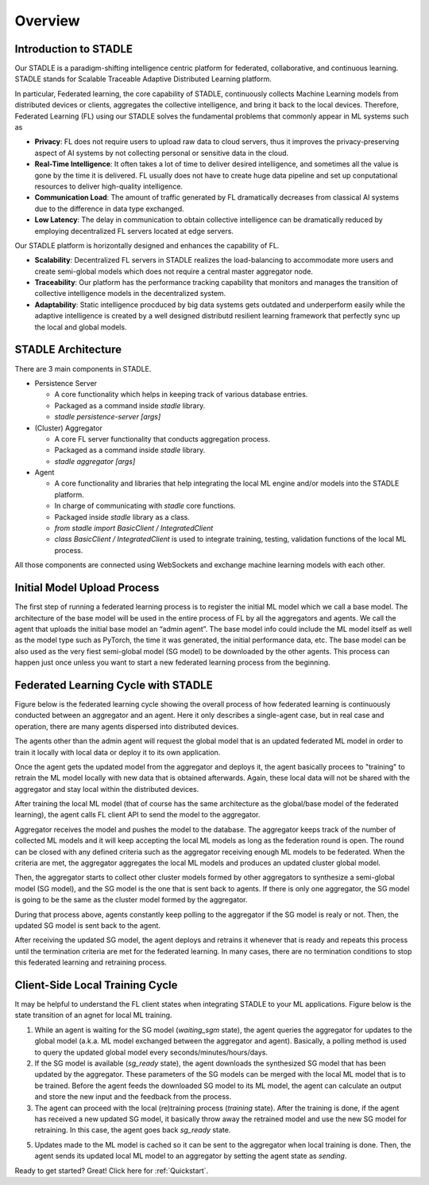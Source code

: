 Overview
========

Introduction to STADLE
***********************

Our STADLE is a paradigm-shifting intelligence centric platform for federated, collaborative, and continuous learning.
STADLE stands for Scalable Traceable Adaptive Distributed Learning platform.

In particular, Federated learning, the core capability of STADLE, continuously collects Machine Learning models from distributed devices or clients,
aggregates the collective intelligence, and bring it back to the local devices.
Therefore, Federated Learning (FL) using our STADLE solves the fundamental problems that commonly appear in ML systems such as

- **Privacy**: FL does not require users to upload raw data to cloud servers, thus it improves the privacy-preserving aspect of AI systems by not collecting personal or sensitive data in the cloud.
- **Real-Time Intelligence**: It often takes a lot of time to deliver desired intelligence, and sometimes all the value is gone by the time it is delivered. FL usually does not have to create huge data pipeline and set up conputational resources to deliver high-quality intelligence.
- **Communication Load**: The amount of traffic generated by FL dramatically decreases from classical AI systems due to the difference in data type exchanged.
- **Low Latency**: The delay in communication to obtain collective intelligence can be dramatically reduced by employing decentralized FL servers located at edge servers.

Our STADLE platform is horizontally designed and enhances the capability of FL.

- **Scalability**: Decentralized FL servers in STADLE realizes the load-balancing to accommodate more users and create semi-global models which does not require a central master aggregator node.
- **Traceability**: Our platform has the performance tracking capability that monitors and manages the transition of collective intelligence models in the decentralized system.
- **Adaptability**: Static intelligence procduced by big data systems gets outdated and underperform easily while the adaptive intelligence is created by a well designed distributd resilient learning framework that perfectly sync up the local and global models.


STADLE Architecture
*********************

There are 3 main components in STADLE.

- Persistence Server

  - A core functionality which helps in keeping track of various database entries.
  - Packaged as a command inside `stadle` library.
  - `stadle persistence-server [args]`

- (Cluster) Aggregator

  - A core FL server functionality that conducts aggregation process.
  - Packaged as a command inside `stadle` library.
  - `stadle aggregator [args]`

- Agent

  - A core functionality and libraries that help integrating the local ML engine and/or models into the STADLE platform.
  - In charge of communicating with `stadle` core functions.
  - Packaged inside `stadle` library as a class.
  - `from stadle import BasicClient / IntegratedClient`
  - `class BasicClient / IntegratedClient` is used to integrate training, testing, validation functions of the local ML process.

All those components are connected using WebSockets and exchange machine learning models with each other.

.. image:: ../_static/stadle_arch.png
  :width: 500



.. Components Registration
.. ------------------------
.. Overall registration sequence of aggregators and agents with a database is described in Figure below.
.. The sequence is quite simple. The initialization and registration process always needs to happen in the order of database, aggregators, and agents.

.. .. image:: ../_static/agent_aggr_reg_simple.png


Initial Model Upload Process
********************************

The first step of running a federated learning process is to register the initial ML model which we call a base model.
The architecture of the base model will be used in the entire process of FL by all the aggregators and agents. 
We call the agent that uploads the initial base model an “admin agent”.
The base model info could include the ML model itself as well as the model type such as PyTorch, the time it was generated, the initial performance data, etc.
The base model can be also used as the very fiest semi-global model (SG model) to be downloaded by the other agents.
This process can happen just once unless you want to start a new federated learning process from the beginning. 

.. .. image:: ../_static/initial_model_reg_simple.png


Federated Learning Cycle with STADLE
*************************************

Figure below is the federated learning cycle showing the overall process of how federated learning is continuously conducted between an aggregator and an agent. 
Here it only describes a single-agent case, but in real case and operation, there are many agents dispersed into distributed devices. 

The agents other than the admin agent will request the global model that is an updated federated ML model in order to train it locally with local data or deploy it to its own application. 

Once the agent gets the updated model from the aggregator and deploys it, the agent basically procees to "training" to retrain the ML model locally with new data that is obtained afterwards. Again, these local data will not be shared with the aggregator and stay local within the distributed devices. 

After training the local ML model (that of course has the same architecture as the global/base model of the federated learning), the agent calls FL client API to send the model to the aggregator.

Aggregator receives the model and pushes the model to the database. 
The aggregator keeps track of the number of collected ML models and it will keep accepting the local ML models as long as the federation round is open. 
The round can be closed with any defined criteria such as the aggregator receiving enough ML models to be federated. 
When the criteria are met, the aggregator aggregates the local ML models and produces an updated cluster global model.

Then, the aggregator starts to collect other cluster models formed by other aggregators to synthesize a semi-global model (SG model), and the SG model is the one that is sent back to agents.
If there is only one aggregator, the SG model is going to be the same as the cluster model formed by the aggregator.

During that process above, agents constantly keep polling to the aggregator if the SG model is realy or not. 
Then, the updated SG model is sent back to the agent.

After receiving the updated SG model, the agent deploys and retrains it whenever that is ready and repeats this process until the termination criteria are met for the federated learning. 
In many cases, there are no termination conditions to stop this federated learning and retraining process.


.. image:: ../_static/fl_cycle_simple.png


Client-Side Local Training Cycle
*********************************

It may be helpful to understand the FL client states when integrating STADLE to your ML applications.
Figure below is the state transition of an agnet for local ML training.

(1) While an agent is waiting for the SG model (`waiting_sgm` state), the agent queries the aggregator for updates to the global model (a.k.a. ML model exchanged between the aggregator and agent). Basically, a polling method is used to query the updated global model every seconds/minutes/hours/days.

(2) If the SG model is available (`sg_ready` state), the agent downloads the synthesized SG model that has been updated by the aggregator. These parameters of the SG models can be merged with the local ML model that is to be trained. Before the agent feeds the downloaded SG model to its ML model, the agent can calculate an output and store the new input and the feedback from the process. 

(3) The agent can proceed with the local (re)training process (`training` state). After the training is done, if the agent has received a new updated SG model, it basically throw away the retrained model and use the new SG model for retraining. In this case, the agent goes back `sg_ready` state. 

(5) Updates made to the ML model is cached so it can be sent to the aggregator when local training is done. Then, the agent sends its updated local ML model to an aggregator by setting the agent state as `sending`.


.. image:: ../_static/spec_agent.png


Ready to get started? Great! Click here for :ref:`Quickstart`.
